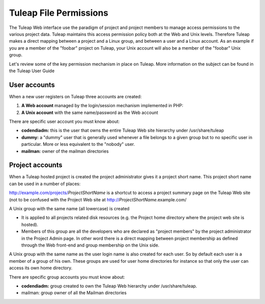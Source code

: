 Tuleap File Permissions
========================

The Tuleap Web interface use the paradigm of project and project
members to manage access permissions to the various project data.
Tuleap maintains this access permission policy both at the Web and Unix
levels. Therefore Tuleap makes a direct mapping between a project and a
Linux group, and between a user and a Linux account. As an example if
you are a member of the "foobar" project on Tuleap, your Unix account
will also be a member of the "foobar" Unix group.

Let's review some of the key permission mechanism in place on Tuleap.
More information on the subject can be found in the Tuleap User Guide

User accounts
-------------

When a new user registers on Tuleap three accounts are created:

#. **A Web account** managed by the login/session mechanism implemented
   in PHP:
#. **A Unix account** with the same name/password as the Web account

There are specific user account you must know about:

-  **codendiadm:** this is the user that owns the entire Tuleap Web
   site hierarchy under /usr/share/tuleap
-  **dummy:** a "dummy" user that is generally used whenever a file
   belongs to a given group but to no specific user in particular. More
   or less equivalent to the "nobody" user.
-  **mailman:** owner of the mailman directories

Project accounts
----------------

When a Tuleap hosted project is created the project administrator gives
it a project short name. This project short name can be used in a number
of places:

http://example.com/projects/*ProjectShortName* is a shortcut to
access a project summary page on the Tuleap Web site (not to be
confused with the Project Web site at
http://*ProjectShortName*.example.com/

A Unix group with the same name (all lowercase) is created

-  It is applied to all projects related disk resources (e.g. the
   Project home directory where the project web site is hosted).

-  Members of this group are all the developers who are declared as
   "project members" by the project administrator in the Project Admin
   page. In other word there is a direct mapping between project
   membership as defined through the Web front-end and group membership
   on the Unix side.

A Unix group with the same name as the user login name is also created
for each user. So by default each user is a member of a group of his
own. These groups are used for user home directories for instance so
that only the user can access its own home directory.

There are specific group accounts you must know about:

-  **codendiadm:** group created to own the Tuleap Web hierarchy under
   /usr/share/tuleap.
-  mailman: group owner of all the Mailman directories
